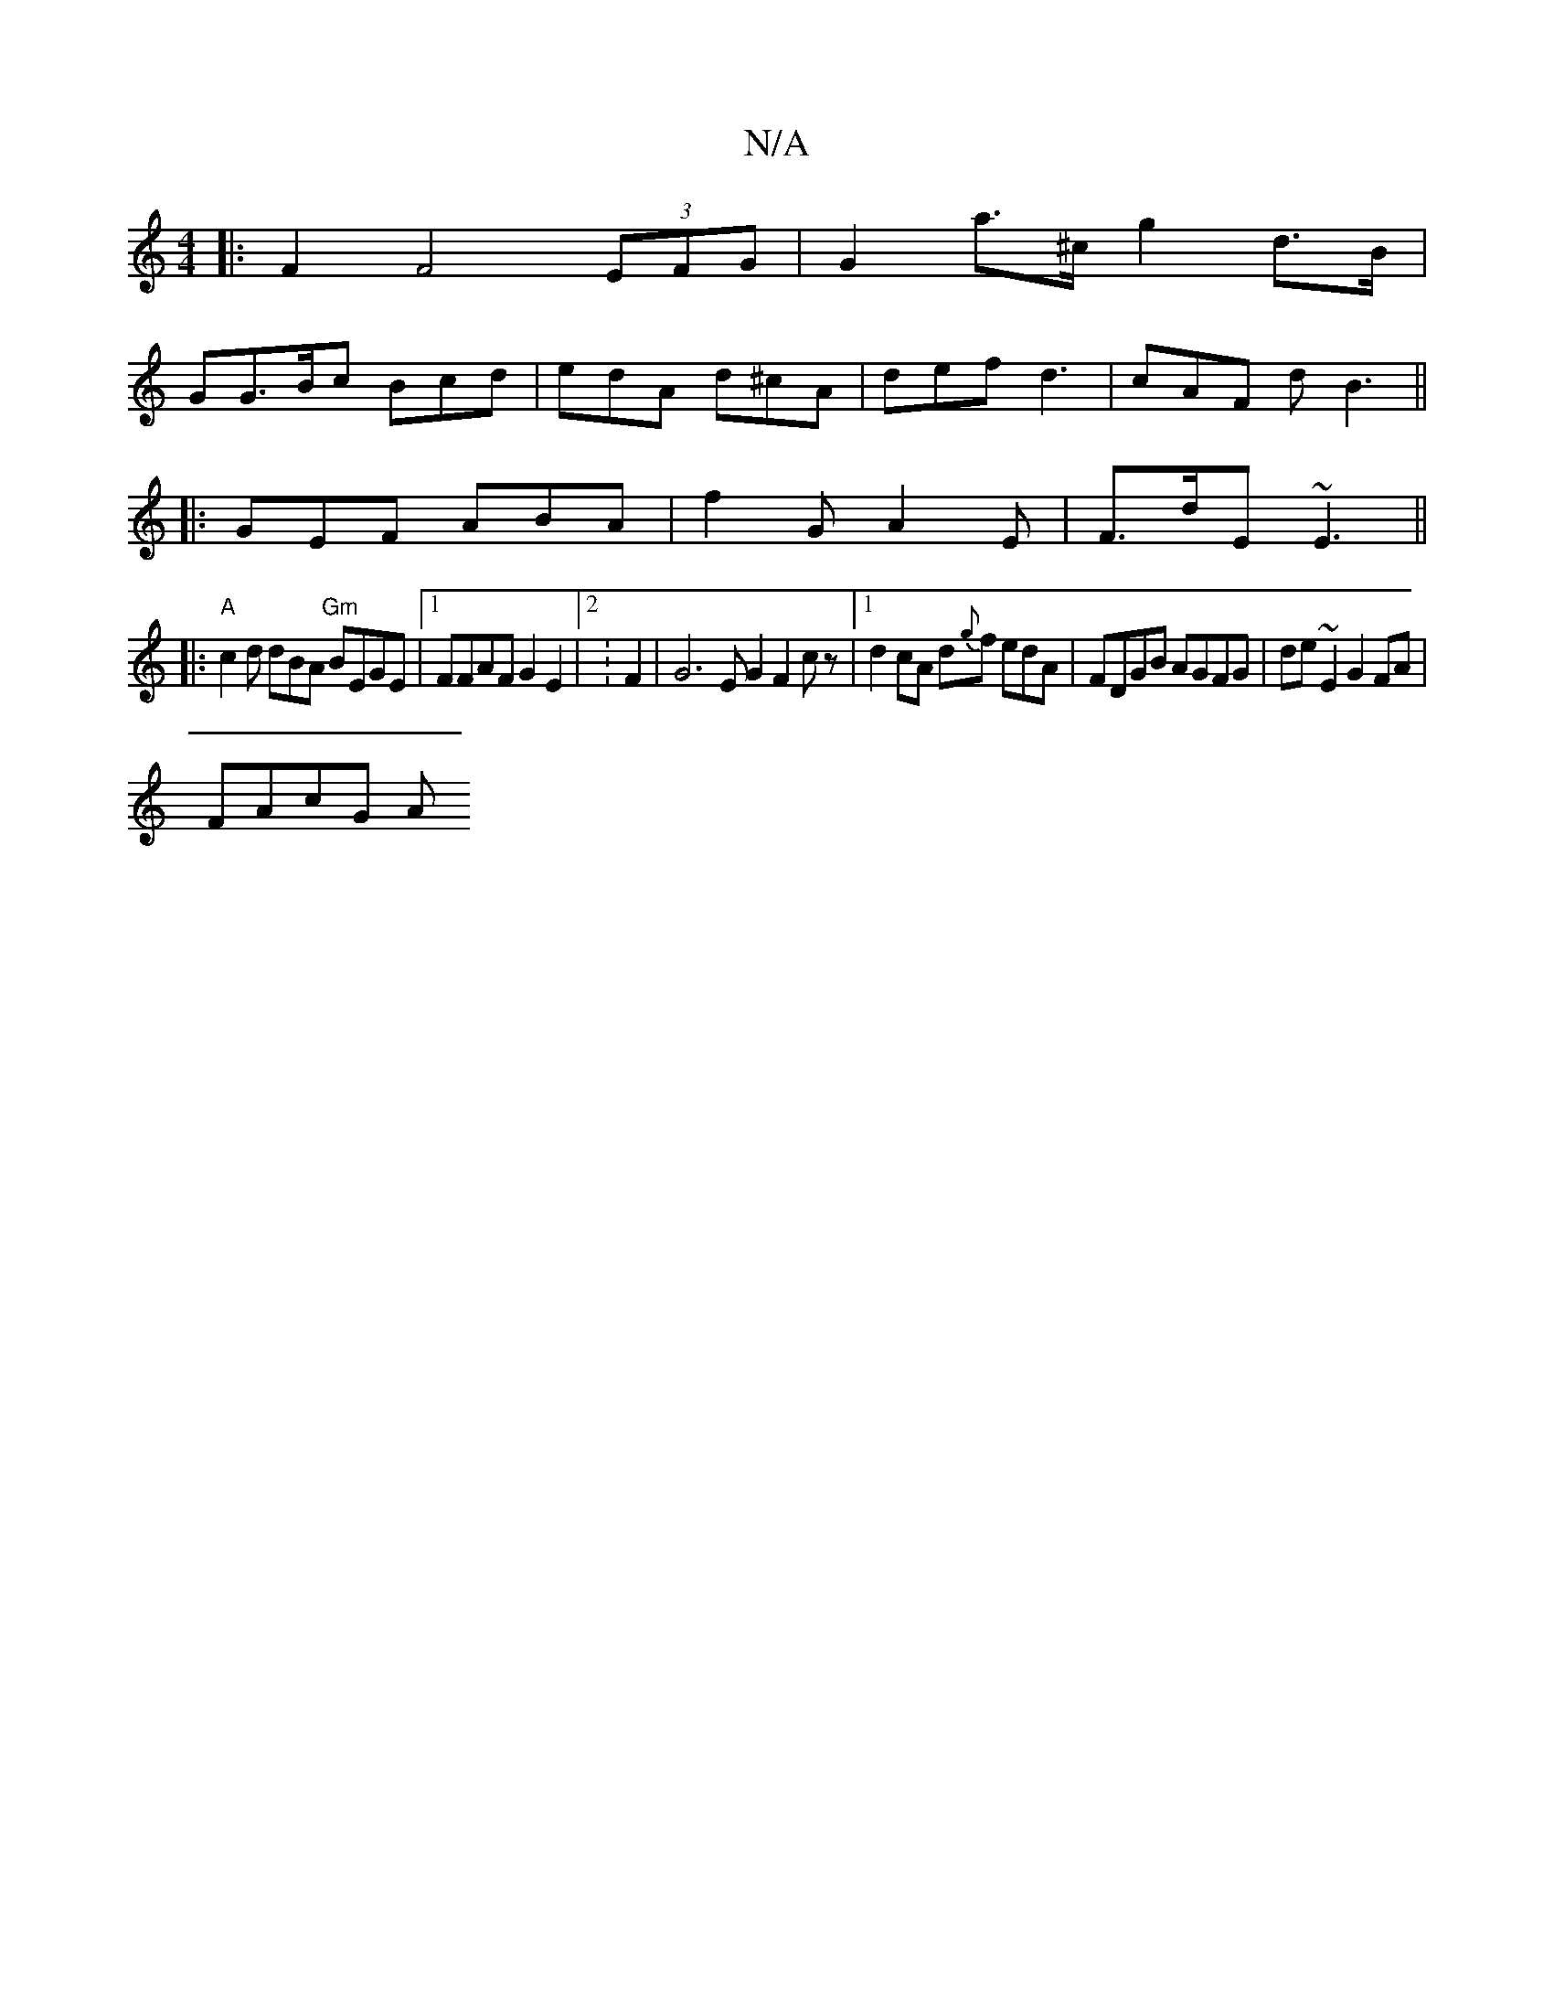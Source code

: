 X:1
T:N/A
M:4/4
R:N/A
K:Cmajor
|:F2 F4 (3EFG | G2 a>^c g2d>B|
GG>Bc Bcd|edA d^cA|def d3 | cAF d B3||
|:GEF ABA|f2 G A2E|F>dE ~E3||
|:"A"c2d dBA "Gm"BEGE|1 FFAF G2 E2 |[2:F2|G6EG2 F2cz|1 d2 cA d{g}f edA|FDGB AGFG|de~E2 G2 FA|
FAcG A